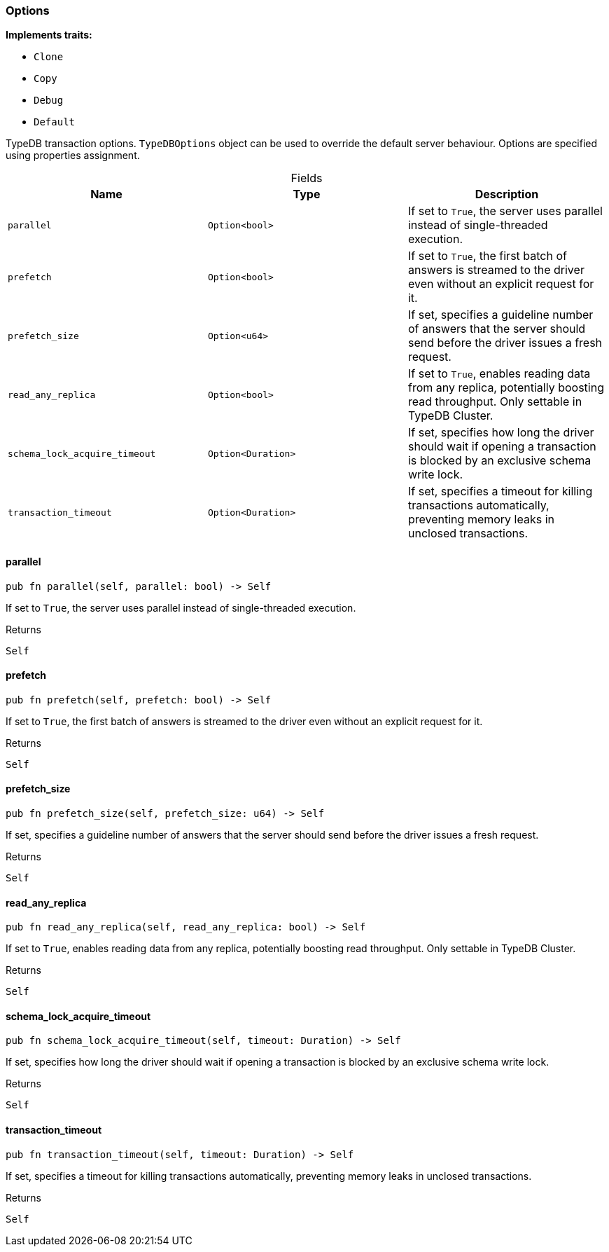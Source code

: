 [#_struct_Options]
=== Options

*Implements traits:*

* `Clone`
* `Copy`
* `Debug`
* `Default`

TypeDB transaction options. ``TypeDBOptions`` object can be used to override the default server behaviour. Options are specified using properties assignment.

[caption=""]
.Fields
// tag::properties[]
[cols=",,"]
[options="header"]
|===
|Name |Type |Description
a| `parallel` a| `Option<bool>` a| If set to ``True``, the server uses parallel instead of single-threaded execution.
a| `prefetch` a| `Option<bool>` a| If set to ``True``, the first batch of answers is streamed to the driver even without an explicit request for it.
a| `prefetch_size` a| `Option<u64>` a| If set, specifies a guideline number of answers that the server should send before the driver issues a fresh request.
a| `read_any_replica` a| `Option<bool>` a| If set to ``True``, enables reading data from any replica, potentially boosting read throughput. Only settable in TypeDB Cluster.
a| `schema_lock_acquire_timeout` a| `Option<Duration>` a| If set, specifies how long the driver should wait if opening a transaction is blocked by an exclusive schema write lock.
a| `transaction_timeout` a| `Option<Duration>` a| If set, specifies a timeout for killing transactions automatically, preventing memory leaks in unclosed transactions.
|===
// end::properties[]

// tag::methods[]
[#_struct_Options_parallel_]
==== parallel

[source,rust]
----
pub fn parallel(self, parallel: bool) -> Self
----

If set to ``True``, the server uses parallel instead of single-threaded execution.

[caption=""]
.Returns
[source,rust]
----
Self
----

[#_struct_Options_prefetch_]
==== prefetch

[source,rust]
----
pub fn prefetch(self, prefetch: bool) -> Self
----

If set to ``True``, the first batch of answers is streamed to the driver even without an explicit request for it.

[caption=""]
.Returns
[source,rust]
----
Self
----

[#_struct_Options_prefetch_size_]
==== prefetch_size

[source,rust]
----
pub fn prefetch_size(self, prefetch_size: u64) -> Self
----

If set, specifies a guideline number of answers that the server should send before the driver issues a fresh request.

[caption=""]
.Returns
[source,rust]
----
Self
----

[#_struct_Options_read_any_replica_]
==== read_any_replica

[source,rust]
----
pub fn read_any_replica(self, read_any_replica: bool) -> Self
----

If set to ``True``, enables reading data from any replica, potentially boosting read throughput. Only settable in TypeDB Cluster.

[caption=""]
.Returns
[source,rust]
----
Self
----

[#_struct_Options_schema_lock_acquire_timeout_]
==== schema_lock_acquire_timeout

[source,rust]
----
pub fn schema_lock_acquire_timeout(self, timeout: Duration) -> Self
----

If set, specifies how long the driver should wait if opening a transaction is blocked by an exclusive schema write lock.

[caption=""]
.Returns
[source,rust]
----
Self
----

[#_struct_Options_transaction_timeout_]
==== transaction_timeout

[source,rust]
----
pub fn transaction_timeout(self, timeout: Duration) -> Self
----

If set, specifies a timeout for killing transactions automatically, preventing memory leaks in unclosed transactions.

[caption=""]
.Returns
[source,rust]
----
Self
----

// end::methods[]

